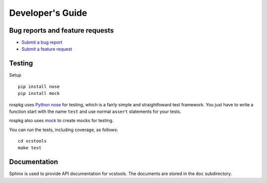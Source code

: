 Developer's Guide
=================

Bug reports and feature requests
--------------------------------

- `Submit a bug report <https://code.ros.org/trac/ros/newticket?component=vcstools&type=defect&&vcstools>`_
- `Submit a feature request <https://code.ros.org/trac/ros/newticket?component=vcstools&type=enhancement&vcstools>`_

Testing
-------

Setup

::

    pip install nose
    pip install mock


rospkg uses `Python nose <http://readthedocs.org/docs/nose/en/latest/>`_ 
for testing, which is a fairly simple and straightfoward test
framework.  You just have to write a function start with the name
``test`` and use normal ``assert`` statements for your tests.

rospkg also uses `mock <http://www.voidspace.org.uk/python/mock/>`_ to
create mocks for testing.

You can run the tests, including coverage, as follows:

::

    cd vcstools
    make test


Documentation
-------------

Sphinx is used to provide API documentation for vcstools.  The documents
are stored in the ``doc`` subdirectory.

